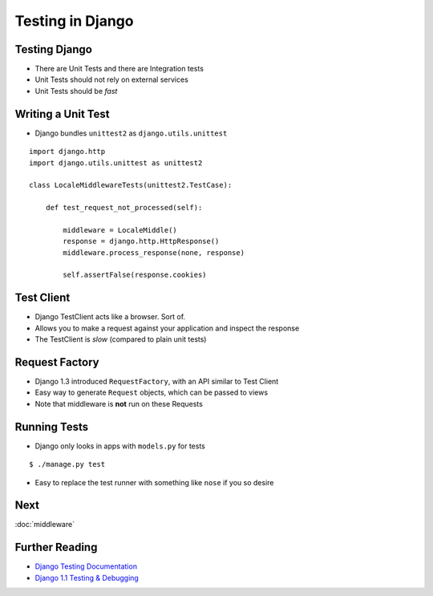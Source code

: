 .. slideconf::
   :theme: single-level

===================
 Testing in Django
===================

Testing Django
==============

* There are Unit Tests and there are Integration tests
* Unit Tests should not rely on external services
* Unit Tests should be *fast*

Writing a Unit Test
===================

* Django bundles ``unittest2`` as ``django.utils.unittest``

::

  import django.http
  import django.utils.unittest as unittest2

  class LocaleMiddlewareTests(unittest2.TestCase):

      def test_request_not_processed(self):

          middleware = LocaleMiddle()
          response = django.http.HttpResponse()
          middleware.process_response(none, response)

          self.assertFalse(response.cookies)

Test Client
===========

* Django TestClient acts like a browser. Sort of.
* Allows you to make a request against your application and inspect
  the response
* The TestClient is *slow* (compared to plain unit tests)

.. testcode::

   from django.test.client import Client

   c = Client()

   response = c.get('/login')
   self.assertEqual(response.status_code, 200)

   response = c.post('/login/', {'username': 'john', 'password': 'smith'})

Request Factory
===============

* Django 1.3 introduced ``RequestFactory``, with an API similar to
  Test Client
* Easy way to generate ``Request`` objects, which can be passed to
  views
* Note that middleware is **not** run on these Requests

Running Tests
=============

* Django only looks in apps with ``models.py`` for tests

::

   $ ./manage.py test

* Easy to replace the test runner with something like ``nose`` if you
  so desire

Next
====

:doc:`middleware`

Further Reading
===============

* `Django Testing Documentation`_
* `Django 1.1 Testing & Debugging`_


.. _`Django Testing Documentation`: https://docs.djangoproject.com/en/1.4/topics/testing/
.. _`Django 1.1 Testing & Debugging`: http://www.packtpub.com/django-1-1-testing-and-debugging/book
